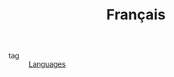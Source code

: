 :PROPERTIES:
:ID:       427080a8-63d0-456a-8b02-9b0645ebdc8c
:END:
#+TITLE: Français
- tag :: [[id:dabe0c08-f421-4696-96a0-0f75f56b4eff][Languages]]
